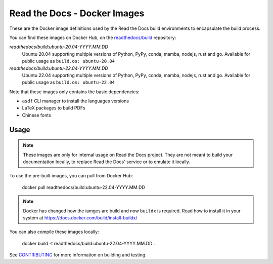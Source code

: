 =============================
Read the Docs - Docker Images
=============================

These are the Docker image definitions used by the Read the Docs build
environments to encapsulate the build process.

You can find these images on Docker Hub, on the `readthedocs/build`_
repository:

`readthedocs/build:ubuntu-20.04-YYYY.MM.DD`
    Ubuntu 20.04 supporting multiple versions of Python, PyPy, conda, mamba, nodejs, rust and go.
    Available for public usage as ``build.os: ubuntu-20.04``

`readthedocs/build:ubuntu-22.04-YYYY.MM.DD`
    Ubuntu 22.04 supporting multiple versions of Python, PyPy, conda, mamba, nodejs, rust and go.
    Available for public usage as ``build.os: ubuntu-22.04``

Note that these images only contains the basic dependencies:

- ``asdf`` CLI manager to install the languages versions
- LaTeX packages to build PDFs
- Chinese fonts

.. _readthedocs/build: https://hub.docker.com/r/readthedocs/build/

Usage
-----

.. note::

   These images are only for internal usage on Read the Docs project.
   They are not meant to build your documentation locally,
   to replace Read the Docs' service or to emulate it locally.

To use the pre-built images, you can pull from Docker Hub:

    docker pull readthedocs/build:ubuntu-22.04-YYYY.MM.DD

.. note::

   Docker has changed how the iamges are build and now ``buildx`` is required.
   Read how to install it in your system at https://docs.docker.com/build/install-buildx/

You can also compile these images locally:

    docker build -t readthedocs/build:ubuntu-22.04-YYYY.MM.DD .

See `CONTRIBUTING`_ for more information on building and testing.

.. _CONTRIBUTING: CONTRIBUTING.rst
